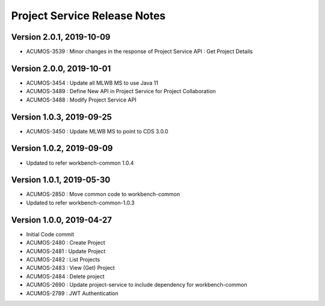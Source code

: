 .. ===============LICENSE_START=======================================================
.. Acumos
.. ===================================================================================
.. Copyright (C) 2019 AT&T Intellectual Property & Tech Mahindra. All rights reserved.
.. ===================================================================================
.. This Acumos documentation file is distributed by AT&T and Tech Mahindra
.. under the Creative Commons Attribution 4.0 International License (the "License");
.. you may not use this file except in compliance with the License.
.. You may obtain a copy of the License at
..  
..      http://creativecommons.org/licenses/by/4.0
..  
.. This file is distributed on an "AS IS" BASIS,
.. WITHOUT WARRANTIES OR CONDITIONS OF ANY KIND, either express or implied.
.. See the License for the specific language governing permissions and
.. limitations under the License.
.. ===============LICENSE_END=========================================================

===============================
Project Service Release Notes
===============================

Version 2.0.1, 2019-10-09
---------------------------
* ACUMOS-3539 : Minor changes in the response of Project Service API : Get Project Details

Version 2.0.0, 2019-10-01
---------------------------
* ACUMOS-3454 : Update all MLWB MS to use Java 11
* ACUMOS-3489 : Define New API in Project Service for Project Collaboration
* ACUMOS-3488 : Modify Project Service API


Version 1.0.3, 2019-09-25
---------------------------
* ACUMOS-3450 : Update MLWB MS to point to CDS 3.0.0


Version 1.0.2, 2019-09-09
---------------------------
* Updated to refer workbench-common 1.0.4


Version 1.0.1, 2019-05-30
---------------------------
* ACUMOS-2850 : Move common code to workbench-common
* Updated to refer workbench-common-1.0.3


Version 1.0.0, 2019-04-27
---------------------------
* Initial Code commit
* ACUMOS-2480 : Create Project
* ACUMOS-2481 : Update Project
* ACUMOS-2482 : List Projects
* ACUMOS-2483 : View (Get) Project
* ACUMOS-2484 : Delete project
* ACUMOS-2690 : Update project-service to include dependency for workbench-common
* ACUMOS-2789 : JWT Authentication
